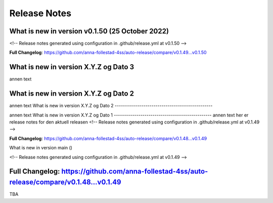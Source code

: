 Release Notes
=============
 
What is new in version v0.1.50 (25 October 2022)
------------------------------------------------
 
<!-- Release notes generated using configuration in .github/release.yml at v0.1.50 -->



**Full Changelog**: https://github.com/anna-follestad-4ss/auto-release/compare/v0.1.49...v0.1.50
 
 
 
What is new in version X.Y.Z og Dato 3
------------------------------------------------
 
annen text
 
 
 
What is new in version X.Y.Z og Dato 2 
------------------------------------------------
 
annen text
What is new in version X.Y.Z og Dato 2 
------------------------------------------------
 
 
annen text
What is new in version X.Y.Z og Dato 1 
------------------------------------------------
annen text
her er release notes for den aktuell releasen 
<!-- Release notes generated using configuration in .github/release.yml at v0.1.49 -->



**Full Changelog**: https://github.com/anna-follestad-4ss/auto-release/compare/v0.1.48...v0.1.49
 
What is new in version main ()
 
<!-- Release notes generated using configuration in .github/release.yml at v0.1.49 -->



**Full Changelog**: https://github.com/anna-follestad-4ss/auto-release/compare/v0.1.48...v0.1.49
------------------------------------------------
 
TBA
